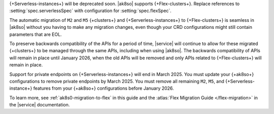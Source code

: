{+Serverless-instances+} will be deprecated soon. |ak8so| supports {+Flex-clusters+}.
Replace references to :setting:`spec.serverlessSpec` with configuration for
:setting:`spec.flexSpec`. 

The automatic migration of ``M2`` and ``M5`` {+clusters+} and {+Serverless-instances+}
to {+Flex-clusters+} is seamless in |ak8so| without you having to make any
migration changes, even though your CRD configurations might still contain parameters
that are EOL. 

To preserve backwards compatibility of the APIs for a period of time, |service|
will continue to allow for these migrated {+clusters+} to be managed
through the same APIs, including when using |ak8so|. The backwards
compatibility of APIs will remain in place until January 2026, when the old
APIs will be removed and only APIs related to {+Flex-clusters+} will remain in place.

Support for private endpoints on {+Serverless-instances+} will end in March 2025. 
You must update your {+ak8so+} configurations to remove private endpoints
by March 2025. You must remove all remaining ``M2``, ``M5``, and 
{+Serverless-instance+} features from your {+ak8so+} configurations before 
January 2026.

To learn more, see :ref:`ak8s0-migration-to-flex`
in this guide and the :atlas:`Flex Migration Guide </flex-migration>`
in the |service| documentation.